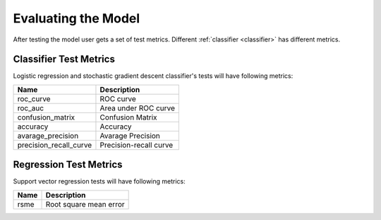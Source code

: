 .. _test_metrics:

====================
Evaluating the Model
====================

After testing the model user gets a set of test metrics.
Different 
:ref:`classifier <classifier>`
has different metrics.

.. classifier_test_metrics:

Classifier Test Metrics
-----------------------

Logistic regression and stochastic gradient descent classifier's tests will have following metrics:

+------------------------+------------------------+
| Name                   | Description            |
+========================+========================+
| roc_curve              | ROC curve              |
+------------------------+------------------------+
| roc_auc                | Area under ROC curve   |
+------------------------+------------------------+
| confusion_matrix       | Confusion Matrix       |
+------------------------+------------------------+
| accuracy               | Accuracy               |
+------------------------+------------------------+
| avarage_precision      | Avarage Precision      |
+------------------------+------------------------+
| precision_recall_curve | Precision-recall curve |
+------------------------+------------------------+


.. regression_test_metrics:

Regression Test Metrics
-----------------------

Support vector regression tests will have following metrics:

+------+------------------------+
| Name | Description            |
+======+========================+
| rsme | Root square mean error |
+------+------------------------+
